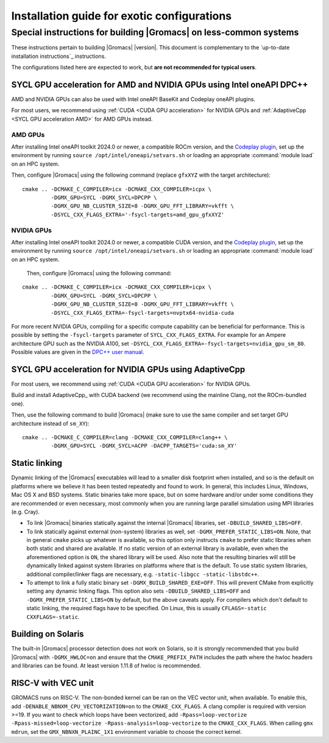 .. _install guide exotic:

********************************************
Installation guide for exotic configurations
********************************************

.. highlight:: bash

Special instructions for building |Gromacs| on less-common systems
------------------------------------------------------------------

These instructions pertain to building |Gromacs| |version|.
This document is complementary to the `up-to-date installation instructions`_ instructions.

The configurations listed here are expected to work, but **are not recommended for typical users**.

.. _install guide exotic sycl:

SYCL GPU acceleration for AMD and NVIDIA GPUs using Intel oneAPI DPC++
~~~~~~~~~~~~~~~~~~~~~~~~~~~~~~~~~~~~~~~~~~~~~~~~~~~~~~~~~~~~~~~~~~~~~~

AMD and NVIDIA GPUs can also be used with Intel oneAPI BaseKit and Codeplay oneAPI plugins.

For most users, we recommend using :ref:`CUDA <CUDA GPU acceleration>` for NVIDIA GPUs and
:ref:`AdaptiveCpp <SYCL GPU acceleration AMD>` for AMD GPUs instead.

AMD GPUs
""""""""

After installing Intel oneAPI toolkit 2024.0 or newer, a compatible ROCm version,
and the `Codeplay plugin <https://developer.codeplay.com/products/oneapi/amd/home/>`_,
set up the environment by running ``source /opt/intel/oneapi/setvars.sh``
or loading an appropriate :command:`module load` on an HPC system.

Then, configure |Gromacs| using the following command (replace ``gfxXYZ`` with the target architecture):

::

   cmake .. -DCMAKE_C_COMPILER=icx -DCMAKE_CXX_COMPILER=icpx \
            -DGMX_GPU=SYCL -DGMX_SYCL=DPCPP \
            -DGMX_GPU_NB_CLUSTER_SIZE=8 -DGMX_GPU_FFT_LIBRARY=vkfft \
            -DSYCL_CXX_FLAGS_EXTRA='-fsycl-targets=amd_gpu_gfxXYZ'


NVIDIA GPUs
"""""""""""

After installing Intel oneAPI toolkit 2024.0 or newer, a compatible CUDA version,
and the `Codeplay plugin <https://developer.codeplay.com/products/oneapi/nvidia/home/>`__,
set up the environment by running ``source /opt/intel/oneapi/setvars.sh``
or loading an appropriate :command:`module load` on an HPC system.

 Then, configure |Gromacs| using the following command:

::

   cmake .. -DCMAKE_C_COMPILER=icx -DCMAKE_CXX_COMPILER=icpx \
            -DGMX_GPU=SYCL -DGMX_SYCL=DPCPP \
            -DGMX_GPU_NB_CLUSTER_SIZE=8 -DGMX_GPU_FFT_LIBRARY=vkfft \
            -DSYCL_CXX_FLAGS_EXTRA=-fsycl-targets=nvptx64-nvidia-cuda

For more recent NVIDIA GPUs, compiling for a specific compute capability can be
beneficial for performance. This is possible by setting the ``-fsycl-targets``
parameter of ``SYCL_CXX_FLAGS_EXTRA``.
For example for an Ampere architecture GPU such as the NVIDIA A100, set
``-DSYCL_CXX_FLAGS_EXTRA=-fsycl-targets=nvidia_gpu_sm_80``.
Possible values are given in the `DPC++ user manual <https://intel.github.io/llvm-docs/UsersManual.html>`__.

.. _install guide exotic adaptivecpp:

SYCL GPU acceleration for NVIDIA GPUs using AdaptiveCpp
~~~~~~~~~~~~~~~~~~~~~~~~~~~~~~~~~~~~~~~~~~~~~~~~~~~~~~~

For most users, we recommend using :ref:`CUDA <CUDA GPU acceleration>` for NVIDIA GPUs.

Build and install AdaptiveCpp_ with CUDA backend (we recommend using the mainline Clang, not the ROCm-bundled one).

Then, use the following command to build |Gromacs| (make sure to use the same compiler and set target GPU architecture
instead of ``sm_XY``):

::

   cmake .. -DCMAKE_C_COMPILER=clang -DCMAKE_CXX_COMPILER=clang++ \
            -DGMX_GPU=SYCL -DGMX_SYCL=ACPP -DACPP_TARGETS='cuda:sm_XY'

.. _install guide static linking:

Static linking
~~~~~~~~~~~~~~

Dynamic linking of the |Gromacs| executables will lead to a
smaller disk footprint when installed, and so is the default on
platforms where we believe it has been tested repeatedly and found to work.
In general, this includes Linux, Windows, Mac OS X and BSD systems.
Static binaries take more space, but on some hardware and/or under
some conditions they are recommended or even necessary, most commonly when you are running large parallel
simulation using MPI libraries (e.g. Cray).

* To link |Gromacs| binaries statically against the internal |Gromacs|
  libraries, set ``-DBUILD_SHARED_LIBS=OFF``.
* To link statically against external (non-system) libraries as well,
  set ``-DGMX_PREFER_STATIC_LIBS=ON``. Note, that in
  general ``cmake`` picks up whatever is available, so this option only
  instructs ``cmake`` to prefer static libraries when both static and
  shared are available. If no static version of an external library is
  available, even when the aforementioned option is ``ON``, the shared
  library will be used. Also note that the resulting binaries will
  still be dynamically linked against system libraries on platforms
  where that is the default. To use static system libraries,
  additional compiler/linker flags are necessary, e.g. ``-static-libgcc
  -static-libstdc++``.
* To attempt to link a fully static binary set
  ``-DGMX_BUILD_SHARED_EXE=OFF``. This will prevent CMake from explicitly
  setting any dynamic linking flags. This option also sets
  ``-DBUILD_SHARED_LIBS=OFF`` and ``-DGMX_PREFER_STATIC_LIBS=ON`` by
  default, but the above caveats apply. For compilers which don't
  default to static linking, the required flags have to be specified. On
  Linux, this is usually ``CFLAGS=-static CXXFLAGS=-static``.


Building on Solaris
~~~~~~~~~~~~~~~~~~~

The built-in |Gromacs| processor detection does not work on Solaris,
so it is strongly recommended that you build |Gromacs| with
``-DGMX_HWLOC=on`` and ensure that the ``CMAKE_PREFIX_PATH`` includes
the path where the hwloc headers and libraries can be found. At least
version 1.11.8 of hwloc is recommended.

RISC-V with VEC unit
~~~~~~~~~~~~~~~~~~~~

GROMACS runs on RISC-V. The non-bonded kernel can be ran on the VEC vector unit,
when available. To enable this, add ``-DENABLE_NBNXM_CPU_VECTORIZATION=on`` to
the ``CMAKE_CXX_FLAGS``. A clang compiler is required with version >=19.
If you want to check which loops have been vectorized, add
``-Rpass=loop-vectorize -Rpass-missed=loop-vectorize -Rpass-analysis=loop-vectorize``
to the ``CMAKE_CXX_FLAGS``. When calling ``gmx mdrun``, set the
``GMX_NBNXN_PLAINC_1X1`` environment variable to choose the correct kernel.
